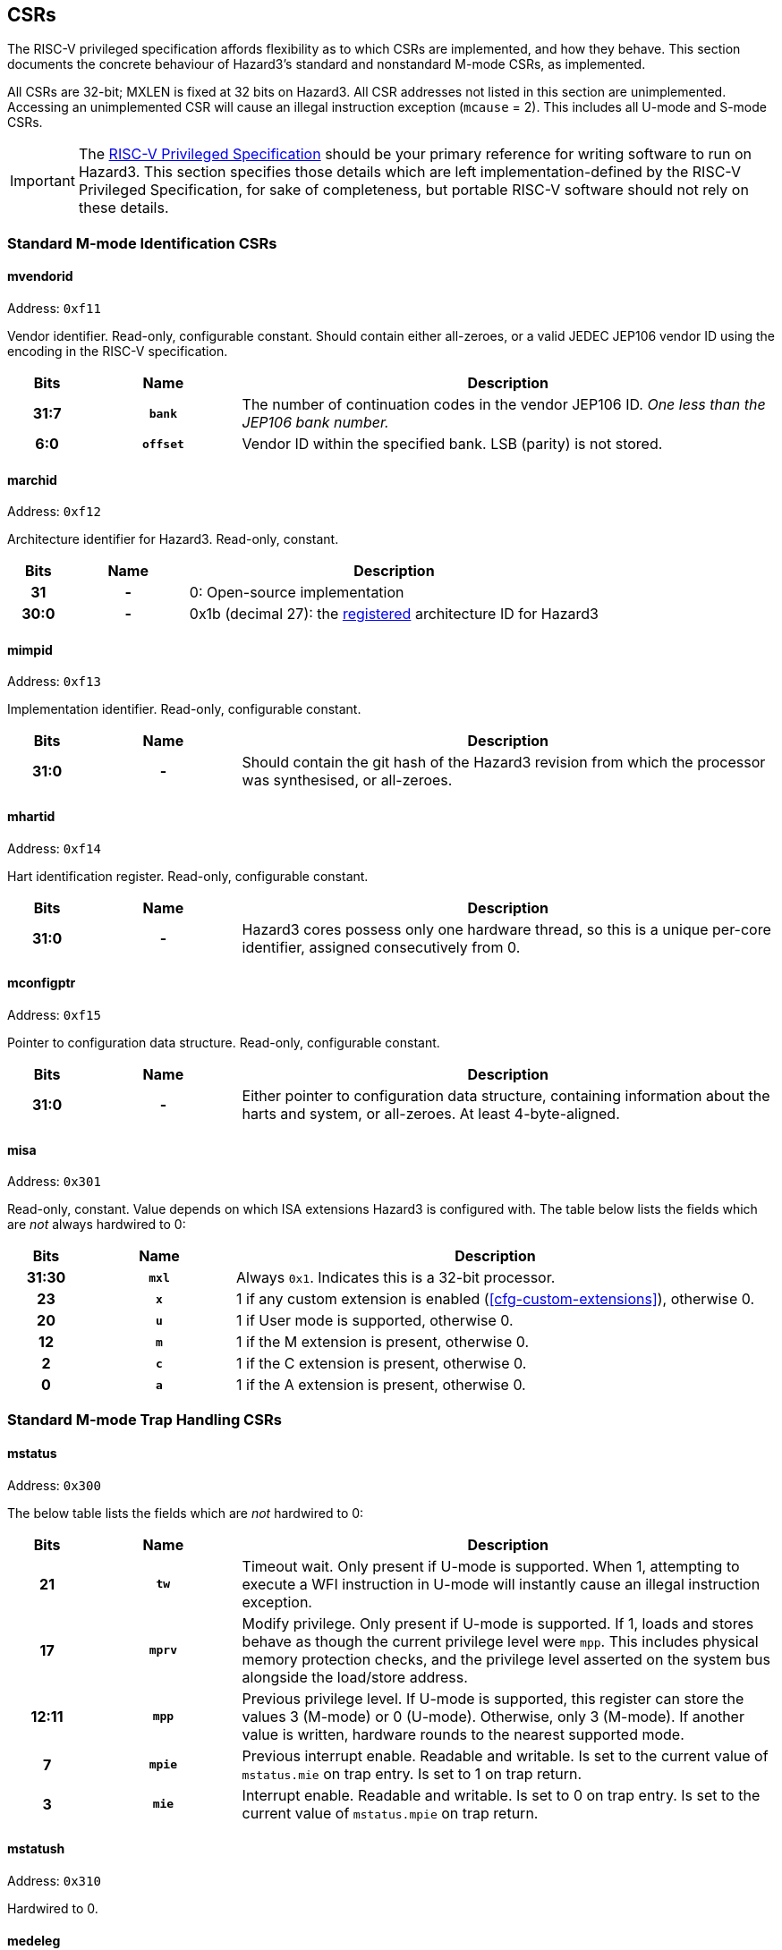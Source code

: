 == CSRs

The RISC-V privileged specification affords flexibility as to which CSRs are implemented, and how they behave. This section documents the concrete behaviour of Hazard3's standard and nonstandard M-mode CSRs, as implemented.

All CSRs are 32-bit; MXLEN is fixed at 32 bits on Hazard3. All CSR addresses not listed in this section are unimplemented. Accessing an unimplemented CSR will cause an illegal instruction exception (`mcause` = 2). This includes all U-mode and S-mode CSRs.


IMPORTANT: The https://github.com/riscv/riscv-isa-manual/releases/download/Priv-v1.12/riscv-privileged-20211203.pdf[RISC-V Privileged Specification] should be your primary reference for writing software to run on Hazard3. This section specifies those details which are left implementation-defined by the RISC-V Privileged Specification, for sake of completeness, but portable RISC-V software should not rely on these details.

=== Standard M-mode Identification CSRs

[[reg-mvendorid]]
==== mvendorid

Address: `0xf11`

Vendor identifier. Read-only, configurable constant. Should contain either all-zeroes, or a valid JEDEC JEP106 vendor ID using the encoding in the RISC-V specification.

[cols="10h,20h,~", options="header"]
|===
| Bits | Name | Description
| 31:7 | `bank` | The number of continuation codes in the vendor JEP106 ID. _One less than the JEP106 bank number._
| 6:0 | `offset` | Vendor ID within the specified bank. LSB (parity) is not stored.
|===

==== marchid

Address: `0xf12`

Architecture identifier for Hazard3. Read-only, constant.

[cols="10h,20h,~", options="header"]
|===
| Bits | Name | Description
| 31 | - | 0: Open-source implementation
| 30:0 | - | 0x1b (decimal 27): the https://github.com/riscv/riscv-isa-manual/blob/master/marchid.md[registered] architecture ID for Hazard3
|===

[[reg-mimpid]]
==== mimpid

Address: `0xf13`

Implementation identifier. Read-only, configurable constant.

[cols="10h,20h,~", options="header"]
|===
| Bits | Name | Description
| 31:0 | - | Should contain the git hash of the Hazard3 revision from which the processor was synthesised, or all-zeroes.
|===

[[reg-mhartid]]
==== mhartid

Address: `0xf14`

Hart identification register. Read-only, configurable constant.

[cols="10h,20h,~", options="header"]
|===
| Bits | Name | Description
| 31:0 | - | Hazard3 cores possess only one hardware thread, so this is a unique per-core identifier, assigned consecutively from 0.
|===

[[reg-mconfigptr]]
==== mconfigptr

Address: `0xf15`

Pointer to configuration data structure. Read-only, configurable constant.

[cols="10h,20h,~", options="header"]
|===
| Bits | Name | Description
| 31:0 | - | Either pointer to configuration data structure, containing information about the harts and system, or all-zeroes. At least 4-byte-aligned.
|===

[[reg-misa]]
==== misa

Address: `0x301`

Read-only, constant. Value depends on which ISA extensions Hazard3 is configured with. The table below lists the fields which are _not_ always hardwired to 0:

[cols="10h,20h,~", options="header"]
|===
| Bits | Name | Description
| 31:30 | `mxl` | Always `0x1`. Indicates this is a 32-bit processor.
| 23 | `x` | 1 if any custom extension is enabled (<<cfg-custom-extensions>>), otherwise 0.
| 20 | `u` | 1 if User mode is supported, otherwise 0.
| 12 | `m` | 1 if the M extension is present, otherwise 0.
| 2 | `c` | 1 if the C extension is present, otherwise 0.
| 0 | `a` | 1 if the A extension is present, otherwise 0.
|===

=== Standard M-mode Trap Handling CSRs

==== mstatus

Address: `0x300`

The below table lists the fields which are _not_ hardwired to 0:

[cols="10h,20h,~", options="header"]
|===
| Bits | Name | Description
| 21    | `tw`  | Timeout wait. Only present if U-mode is supported. When 1, attempting to execute a WFI instruction in U-mode will instantly cause an illegal instruction exception.
| 17    | `mprv` | Modify privilege. Only present if U-mode is supported. If 1, loads and stores behave as though the current privilege level were `mpp`. This includes physical memory protection checks, and the privilege level asserted on the system bus alongside the load/store address.
| 12:11 | `mpp` | Previous privilege level. If U-mode is supported, this register can store the values 3 (M-mode) or 0 (U-mode). Otherwise, only 3 (M-mode). If another value is written, hardware rounds to the nearest supported mode.
| 7 | `mpie` | Previous interrupt enable. Readable and writable. Is set to the current value of `mstatus.mie` on trap entry. Is set to 1 on trap return.
| 3 | `mie` | Interrupt enable. Readable and writable. Is set to 0 on trap entry. Is set to the current value of `mstatus.mpie` on trap return.
|===

==== mstatush

Address: `0x310`

Hardwired to 0.


==== medeleg

Address: `0x302`

Unimplemented, as neither U-mode traps nor S-mode are supported. Access will cause an illegal instruction exception.

==== mideleg

Address: `0x303`

Unimplemented, as neither U-mode traps nor S-mode are supported. Access will cause an illegal instruction exception.

==== mie

Address: `0x304`

Interrupt enable register. Not to be confused with `mstatus.mie`, which is a global enable, having the final say in whether any interrupt which is both enabled in `mie` and pending in `mip` will actually cause the processor to transfer control to a handler.

The table below lists the fields which are _not_ hardwired to 0:

[cols="10h,20h,~", options="header"]
|===
|Bits | Name | Description
| 11 | `meie` | External interrupt enable. Hazard3 has internal custom CSRs to further filter external interrupts, see <<reg-meiea>>.
| 7 | `mtie` | Timer interrupt enable. A timer interrupt is requested when `mie.mtie`, `mip.mtip` and `mstatus.mie` are all 1.
| 3 | `msie` | Software interrupt enable. A software interupt is requested when  `mie.msie`, `mip.mtip` and `mstatus.mie` are all 1.
|===

NOTE: RISC-V reserves bits 16+ of `mie`/`mip` for platform use, which Hazard3 could use for external interrupt control. On RV32I this could only control 16 external interrupts, so Hazard3 instead adds nonstandard interrupt enable registers starting at <<reg-meiea>>, and keeps the upper half of `mie` reserved.

[[reg-mip]]
==== mip

Address: `0x344`

Interrupt pending register. Read-only.

NOTE: The RISC-V specification lists `mip` as a read-write register, but the bits which are writable correspond to lower privilege modes (S- and U-mode) which are not implemented on Hazard3, so it is documented here as read-only.

The table below lists the fields which are _not_ hardwired to 0:

[cols="10h,20h,~", options="header"]
|===
|Bits | Name | Description
| 11 | `meip` | External interrupt pending. When 1, indicates there is at least one interrupt which is asserted (hence pending in <<reg-meipa>>) and enabled in <<reg-meiea>>.
| 7 | `mtip` | Timer interrupt pending. Level-sensitive interrupt signal from outside the core. Connected to a standard, external RISC-V 64-bit timer.
| 3 | `msip` | Software interrupt pending. In spite of the name, this is not triggered by an instruction on this core, rather it is wired to an external memory-mapped register to provide a cross-hart level-sensitive doorbell interrupt.
|===

[[reg-mtvec]]
==== mtvec

Address: `0x305`

Trap vector base address. Read-write. Exactly which bits of `mtvec` can be modified (possibly none) is configurable when instantiating the processor, but by default the entire register is writable. The reset value of `mtvec` is also configurable.

[cols="10h,20h,~", options="header"]
|===
|Bits | Name | Description
| 31:2 | `base` | Base address for trap entry. In Vectored mode, this is _OR'd_ with the trap offset to calculate the trap entry address, so the table must be aligned to its total size, rounded up to a power of 2. In Direct mode, `base` is word-aligned.
| 0 | `mode` | 0 selects Direct mode -- all traps (whether exception or interrupt) jump to `base`. 1 selects Vectored mode -- exceptions go to `base`, interrupts go to `base \| mcause << 2`.
|===

NOTE: In the RISC-V specification, `mode` is a 2-bit write-any read-legal field in bits 1:0. Hazard3 implements this by hardwiring bit 1 to 0.

==== mscratch

Address: `0x340`

Read-write 32-bit register. No specific hardware function -- available for software to swap with a register when entering a trap handler.

==== mepc

Address: `0x341`

Exception program counter. When entering a trap, the current value of the program counter is recorded here. When executing an `mret`, the processor jumps to `mepc`. Can also be read and written by software.

On Hazard3, bits 31:2 of `mepc` are capable of holding all 30-bit values. Bit 1 is writable only if the C extension is implemented, and is otherwise hardwired to 0. Bit 0 is hardwired to 0, as per the specification.

All traps on Hazard3 are precise. For example, a load/store bus error will set `mepc` to the exact address of the load/store instruction which encountered the fault.

==== mcause

Address: `0x342`

Exception cause. Set when entering a trap to indicate the reason for the trap. Readable and writable by software.

NOTE: On Hazard3, most bits of `mcause` are hardwired to 0. Only bit 31, and enough least-significant bits to index all exception and all interrupt causes (at least four bits), are backed by registers. Only these bits are writable; the RISC-V specification only requires that `mcause` be able to hold all legal cause values.

The most significant bit of `mcause` is set to 1 to indicate an interrupt cause, and 0 to indicate an exception cause. The following interrupt causes may be set by Hazard3 hardware:

[cols="10h,~", options="header"]
|===
| Cause | Description
| 3 | Software interrupt (`mip.msip`)
| 7 | Timer interrupt (`mip.mtip`)
| 11 | External interrupt (`mip.meip`)
|===

The following exception causes may be set by Hazard3 hardware:

[cols="10h,~", options="header"]
|===
| Cause | Description
| 0 | Instruction address misaligned
| 1 | Instruction access fault
| 2 | Illegal instruction
| 3 | Breakpoint
| 4 | Load address misaligned
| 5 | Load access fault
| 6 | Store/AMO address misaligned
| 7 | Store/AMO access fault
| 11 | Environment call
|===

==== mtval

Address: `0x343`

Hardwired to 0.

==== mcounteren

Address: `0x306`

Counter enable. Control access to counters from U-mode. Not to be confused with <<reg-mcountinhibit>>.

This register only exists if U-mode is supported.

[cols="10h,20h,~", options="header"]
|===
|Bits | Name | Description
| 31:3 | -    | RES0
| 2    | `ir` | If 1, U-mode is permitted to access the `instret`/`instreth` instruction retire counter CSRs. Otherwise, U-mode accesses to these CSRs will trap.
| 1    | `tm` | No hardware effect, as the `time`/`timeh` CSRs are not implemented. However, this field still exists, as M-mode software can use it to track whether it should emulate U-mode attempts to access those CSRs.
| 0   | `cy`  |If 1, U-mode is permitted to access the `cycle`/`cycleh` cycle counter CSRs. Otherwise, U-mode accesses to these CSRs will trap.
|===

=== Standard Memory Protection CSRs

==== pmpcfg0...3

Address: `0x3a0` through `0x3a3`

Configuration registers for up to 16 physical memory protection regions. Only present if PMP support is configured. If so, all 4 registers are present, but some registers may be partially/completely hardwired depending on the number of PMP regions present.

By default, M-mode has full permissions (RWX) on all of memory, and U-mode has no permissions. A PMP region can be configured to alter this default within some range of addresses. For every memory location executed, loaded or stored, the processor looks up the _lowest active region_ that overlaps that memory location, and applies its permissions to determine whether this access is allowed. The full description can be found in the RISC-V privileged ISA manual.

Each `pmpcfg` register divides into four identical 8-bit chunks, each corresponding to one region, and laid out as below:

[cols="10h,20h,~", options="header"]
|===
|Bits | Name | Description
| 7   | `L` | Lock region, and additionally enforce its permissions on M-mode as well as U-mode.
| 6:5 | -   | RES0
| 4:3 | `A` | Address-matching mode. Values supported are 0 (OFF), 2 (NA4, naturally aligned 4-byte) and 3 (NAPOT, naturally aligned power-of-two). Attempting to write an unsupported value will set the region to OFF.
| 2    | `X` | Execute permission
| 1    | `W` | Write permission
| 0    | `R` | Read permission
|===

==== pmpaddr0...15

Address: `0x3b0` through `0x3bf`

Address registers for up to 16 physical memory protection regions. Only present if PMP support is configured. If so, all 16 registers are present, but some may fully/partially hardwired.

`pmpaddr` registers express addresses in units of 4 bytes, so on Hazard3 (a 32-bit processor with no virtual address support) only the lower 30 bits of each address register are implemented.

The interpretation of the `pmpaddr` bits depends on the `A` mode configured in the corresponding `pmpcfg` register field:

* For NA4, the entire 30-bit PMP address is matched against the 30 MSBs of the checked address.
* For NAPOT, `pmpaddr` bits up to and including the least-significant zero bit are ignored, and the remaining bits are matched against the MSBs of the checked address.

=== Standard M-mode Performance Counters

==== mcycle

Address: `0xb00`

Lower half of the 64-bit cycle counter. Readable and writable by software. Increments every cycle, unless `mcountinhibit.cy` is 1, or the processor is in Debug Mode (as <<reg-dcsr>>.`stopcount` is hardwired to 1).

If written with a value `n` and read on the very next cycle, the value read will be exactly `n`. The RISC-V spec says this about `mcycle`: "Any CSR write takes effect after the writing instruction has otherwise completed."

==== mcycleh

Address: `0xb80`

Upper half of the 64-bit cycle counter. Readable and writable by software. Increments on cycles where `mcycle` has the value `0xffffffff`, unless `mcountinhibit.cy` is 1, or the processor is in Debug Mode.

This includes when `mcycle` is written on that same cycle, since RISC-V specifies the CSR write takes place _after_ the increment for that cycle.

==== minstret

Address: `0xb02`

Lower half of the 64-bit instruction retire counter. Readable and writable by software. Increments with every instruction executed, unless `mcountinhibit.ir` is 1, or the processor is in Debug Mode (as <<reg-dcsr>>.`stopcount` is hardwired to 1).

If some value `n` is written to `minstret`, and it is read back by the very next instruction, the value read will be exactly `n`. This is because the CSR write logically takes place after the instruction has otherwise completed.

==== minstreth

Address: `0xb82`

Upper half of the 64-bit instruction retire counter. Readable and writable by software. Increments when the core retires an instruction and the value of `minstret` is `0xffffffff`, unless `mcountinhibit.ir` is 1, or the processor is in Debug Mode.

==== mhpmcounter3...31

Address: `0xb03` through `0xb1f`

Hardwired to 0.

==== mhpmcounter3...31h

Address: `0xb83` through `0xb9f`

Hardwired to 0.


[[reg-mcountinhibit]]
==== mcountinhibit

Address: `0x320`

Counter inhibit. Read-write. The table below lists the fields which are _not_ hardwired to 0:

[cols="10h,20h,~", options="header"]
|===
| Bits | Name | Description
| 2 | `ir` | When 1, inhibit counting of `minstret`/`minstreth`. Resets to 1.
| 0 | `cy` | When 1, inhibit counting of `mcycle`/`mcycleh`. Resets to 1.
|===

==== mhpmevent3...31

Address: `0x323` through `0x33f`

Hardwired to 0.

=== Standard Trigger CSRs

==== tselect

Address: `0x7a0`

Unimplemented. Reads as 0, write causes illegal instruction exception.

==== tdata1...3

Address: `0x7a1` through `0x7a3`

Unimplemented. Access will cause an illegal instruction exception.

[[debug-csr-section]]
=== Standard Debug Mode CSRs

This section describes the Debug Mode CSRs, which follow the 0.13.2 RISC-V debug specification. The <<debug-chapter>> section gives more detail on the remainder of Hazard3's debug implementation, including the Debug Module.

All Debug Mode CSRs are 32-bit; DXLEN is always 32.

[[reg-dcsr]]
==== dcsr

Address: `0x7b0`

Debug control and status register. Access outside of Debug Mode will cause an illegal instruction exception. Relevant fields are implemented as follows:

[cols="10h,20h,~", options="header"]
|===
| Bits | Name | Description
| 31:28 | `xdebugver` | Hardwired to 4: external debug support as per RISC-V 0.13.2 debug specification.
| 15 | `ebreakm` | When 1, `ebreak` instructions executed in M-mode will break to Debug Mode instead of trapping
| 12 | `ebreaku` | When 1, `ebreak` instructions executed in U-mode will break to Debug Mode instead of trapping. Hardwired to 0 if U-mode is not supported.
| 11 | `stepie` | Hardwired to 0: no interrupts are taken during hardware single-stepping.
| 10 | `stopcount` | Hardwired to 1: `mcycle`/`mcycleh` and `minstret`/`minstreth` do not increment in Debug Mode.
| 9 | `stoptime` | Hardwired to 1: core-local timers don't increment in debug mode. This requires cooperation of external hardware based on the halt status to implement correctly.
| 8:6 | `cause` | Read-only, set by hardware -- see table below.
| 2 | `step` | When 1, re-enter Debug Mode after each instruction executed in M-mode.
| 1:0 | `prv` | Read the privilege state the core was in when it entered Debug Mode, and set the privilege state it will be in when it exits Debug Mode. If U-mode is implemented, the values 3 and 0 are supported. Otherwise hardwired to 3.
|===

Fields not mentioned above are hardwired to 0.

Hazard3 may set the following `dcsr.cause` values:

[cols="10h,~", options="header"]
|===
| Cause | Description
| 1 | Processor entered Debug Mode due to an `ebreak` instruction executed in M-mode.
| 3 | Processor entered Debug Mode due to a halt request, or a reset-halt request present when the core reset was released.
| 4 | Processor entered Debug Mode after executing one instruction with single-stepping enabled.
|===

Cause 5 (`resethaltreq`) is never set by hardware. This event is reported as a normal halt, cause 3. Cause 2 (trigger) is never used because there are no triggers. (TODO?)

==== dpc

Address: `0x7b1`

Debug program counter. When entering Debug Mode, `dpc` samples the current program counter, e.g. the address of an `ebreak` which caused Debug Mode entry. When leaving debug mode, the processor jumps to `dpc`. The host may read/write this register whilst in Debug Mode.

==== dscratch0

Address: `0x7b2`

Not implemented. Access will cause an illegal instruction exception.

To provide data exchange between the Debug Module and the core, the Debug Module's `data0` register is mapped into the core's CSR space at a read/write M-custom address -- see <<reg-dmdata0>>.

==== dscratch1

Address: `0x7b3`

Not implemented. Access will cause an illegal instruction exception.

=== Custom Debug Mode CSRs

[[reg-dmdata0]]
==== dmdata0

Address: `0xbff`

The Debug Module's internal `data0` register is mapped to this CSR address when the core is in debug mode. At any other time, access to this CSR address will cause an illegal instruction exception.

NOTE: The 0.13.2 debug specification allows for the Debug Module's abstract data registers to be mapped into the core's CSR address space, but there is no Debug-custom space, so the read/write M-custom space is used instead to avoid conflict with future versions of the debug specification.

The Debug Module uses this mapping to exchange data with the core by injecting `csrr`/`csrw` instructions into the prefetch buffer. This in turn is used to implement the Abstract Access Register command. See <<debug-chapter>>.

This CSR address is given by the `dataaddress` field of the Debug Module's `hartinfo` register, and `hartinfo.dataaccess` is set to 0 to indicate this is a CSR mapping, not a memory mapping.

=== Custom Interrupt Handling CSRs

[[reg-meiea]]
==== meiea

Address: `0xbe0`

External interrupt enable array. Contains a read-write bit for each external interrupt request: a `1` bit indicates that interrupt is currently enabled. At reset, all external interrupts are disabled.

If enabled, an external interrupt can cause assertion of the standard RISC-V machine external interrupt pending flag (`mip.meip`), and therefore cause the processor to enter the external interrupt vector. See <<reg-meipa>>.

There are up to 512 external interrupts. The upper half of this register contains a 16-bit window into the full 512-bit vector. The window is indexed by the 5 LSBs of the write data. For example:

----
csrrs a0, meiea, a0 // Read IRQ enables from the window selected by a0
csrw meiea, a0      // Write a0[31:16] to the window selected by a0[4:0]
csrr a0, meiea      // Read from window 0 (edge case)
----

The purpose of this scheme is to allow software to _index_ an array of interrupt enables (something not usually possible in the CSR space) without introducing a stateful CSR index register which may have to be saved/restored around IRQs.

[cols="10h,20h,~", options="header"]
|===
| Bits  | Name   | Description
| 31:16 | `window` | 16-bit read/write window into the external interrupt enable array
| 15:5  | -        | RES0
| 4:0   | `index`  | Write-only self-clearing field (no value is stored) used to control which window of the array appears in `window`. 
|===

[[reg-meipa]]
==== meipa

Address: `0xbe1`

External interrupt pending array. Contains a read-only bit for each external interrupt request. Similarly to `meiea`, this register is a window into an array of up to 512 external interrupt flags. The status appears in the upper 16 bits of the value read from `meipa`, and the lower 5 bits of the value _written_ by the same CSR instruction (or 0 if no write takes place) select a 16-bit window of the full interrupt pending array.

A `1` bit indicates that interrupt is currently asserted. IRQs are assumed to be level-sensitive, and the relevant `meipa` bit is cleared by servicing the requestor so that it deasserts its interrupt request.

When any interrupt of sufficient priority is both set in `meipa` and enabled in `meiea`, the standard RISC-V external interrupt pending bit `mip.meip` is asserted. In other words, `meipa` is filtered by `meiea` to generate the standard `mip.meip` flag. So, an external interrupt is taken when _all_ of the following are true:

* An interrupt is currently asserted in `meipa`
* The matching interrupt enable bit is set in `meiea`
* The interrupt priority is greater than or equal to the preemption priority in `meicontext`
* The standard M-mode interrupt enable `mstatus.mie` is set
* The standard M-mode global external interrupt enable `mie.meie` is set

In this case, the processor jumps to either:

* `mtvec` directly, if vectoring is disabled (`mtvec[0]` is 0)
* `mtvec + 0x2c`, if vectoring is enabled (`mtvec[0]` is 1)

[cols="10h,20h,~", options="header"]
|===
| Bits  | Name   | Description
| 31:16 | `window` | 16-bit read-only window into the external interrupt pending array
| 15:5  | -        | RES0
| 4:0   | `index`  | Write-only, self-clearing field (no value is stored) used to control which window of the array appears in `window`. 
|===

[[reg-meifa]]
==== meifa

Address: `0xbe2`

External interrupt force array. Contains a read-write bit for every interrupt request. Writing a 1 to a bit in the interrupt force array causes the corresponding bit to become pending in `meipa`. Software can use this feature to manually trigger a particular interrupt.

There are no restrictions on using `meifa` inside of an interrupt. The more useful case here is to schedule some lower-priority handler from within a high-priority interrupt, so that it will execute before the core returns to the foreground code. Implementers may wish to reserve some external IRQs with their external inputs tied to 0 for this purpose.

Bits can be cleared by software, and are cleared automatically by hardware upon a read of `meinext` which returns the corresponding IRQ number in `meinext.irq` (no matter whether `meinext.update` is written).

`meifa` implements the same array window indexing scheme as `meiea` and `meipa`. 

[cols="10h,20h,~", options="header"]
|===
| Bits  | Name   | Description
| 31:16 | `window` | 16-bit read/write window into the external interrupt force array
| 15:5  | -        | RES0
| 4:0   | `index`  | Write-only, self-clearing field (no value is stored) used to control which window of the array appears in `window`. 
|===

[[reg-meipra]]
==== meipra

Address: `0xbe3`

External interrupt priority array. Each interrupt has an (up to) 4-bit priority value associated with it, and each access to this register reads and/or writes a 16-bit window containing four such priority values. When less than 16 priority levels are available, the LSBs of the priority fields are hardwired to 0.

When an interrupt's priority is lower than the current preemption priority `meicontext.preempt`, it is treated as not being pending. The pending bit in `meipa` will still assert, but the machine external interrupt pending bit `mip.meip` will not, so the processor will ignore this interrupt. See <<reg-meicontext>>.

[cols="10h,20h,~", options="header"]
|===
| Bits  | Name   | Description
| 31:16 | `window` | 16-bit read/write window into the external interrupt priority array, containing four 4-bit priority values.
| 15:7  | -        | RES0
| 6:0   | `index`  | Write-only, self-clearing field (no value is stored) used to control which window of the array appears in `window`. 
|===

[[reg-meinext]]
==== meinext

Address: `0xbe4`

Get next interrupt. Contains the index of the highest-priority external interrupt which is both asserted in `meipa` and enabled in `meiea`, left-shifted by 2 so that it can be used to index an array of 32-bit function pointers. If there is no such interrupt, the MSB is set.

When multiple interrupts of the same priority are both pending and enabled, the lowest-numbered wins. Interrupts with priority less than `meicontext.ppreempt` -- the _previous_ preemption priority -- are treated as though they are not pending. This is to ensure that a preempting interrupt frame does not service interrupts which may be in progress in the frame that was preempted.

[cols="10h,20h,~", options="header"]
|===
| Bits  | Name     | Description
| 31    | `noirq`  | Set when there is no external interrupt which is enabled, pending, and has sufficient priority. Can be efficiently tested with a `bltz` or `bgez` instruction.
| 30:11 | -        | RES0
| 10:2  | `irq`    | Index of the highest-priority active external interrupt. Zero when no external interrupts with sufficient priority are both pending and enabled.
| 1     | -        | RES0
| 0     | `update` | Writing 1 (self-clearing) causes hardware to update `meicontext` according to the IRQ number and preemption priority of the interrupt indicated in `noirq`/`irq`. This should be done in a single atomic operation, i.e. `csrrsi a0, meinext, 0x1`.
|===

[[reg-meicontext]]
==== meicontext

Address: `0xbe5`

External interrupt context register. Configures the priority level for interrupt preemption, and helps software track which interrupt it is currently in. The latter is useful when a common interrupt service routine handles interrupt requests from multiple instances of the same peripheral.

A three-level stack of preemption priorities is maintained in the `preempt`, `ppreempt` and `pppreempt` fields. The priority stack is saved when hardware enters the external interrupt vector, and restored by an `mret` instruction if `meicontext.mreteirq` is set.

The top entry of the priority stack, `preempt`, is used by hardware to ensure that only higher-priority interrupts can preempt the current interrupt. The next entry, `ppreempt`, is used to avoid servicing interrupts which may already be in progress in a frame that was preempted. The third entry, `pppreempt`, has no hardware effect, but ensures that `preempt` and `ppreempt` can be correctly saved/restored across arbitary levels of preemption.

[cols="10h,20h,~", options="header"]
|===
| Bits  | Name        | Description
| 31:28 | `pppreempt` | Previous `ppreempt`. Set to `ppreempt` on priority save, set to zero on priority restore.  Has no hardware effect, but ensures that when `meicontext` is saved/restored correctly, `preempt` and `ppreempt` stack correctly through arbitrarily many preemption frames.
| 27:24 | `ppreempt`  | Previous `preempt`. Set to `preempt` on priority save, restored to to `pppreempt` on priority restore.

IRQs of lower priority than `ppreempt` are not visible in `meinext`, so that a preemptee is not re-taken in the preempting frame.
| 23:21 | -           | RES0
| 20:16 | `preempt`   | Minimum interrupt priority to preempt the current interrupt. Interrupts with lower priority than `preempt` do not cause the core to transfer to an interrupt handler. Updated by hardware when when `meinext.update` is written, or when hardware enters the external interrupt vector.

If an interrupt is present in `meinext`, then `preempt` is set to one level greater than that interrupt's priority. Otherwise, `ppreempt` is set to one level greater than the maximum interrupt priority, disabling preemption.
| 15    | `noirq`     | Not in interrupt (read/write). Set to 1 at reset. Set to `meinext.noirq` when `meinext.update` is written. No hardware effect.
| 14:13  | -           | RES0
| 12:4   | `irq`       | Current IRQ number (read/write). Set to `meinext.irq` when `meinext.update` is written.
| 3      | `mtiesave`  | Reads as the current value of `mie.mtie`, if `clearts` is set. Otherwise reads as 0. Writes are ORed into `mie.mtie`.
| 2      | `msiesave`  | Reads as the current value of `mie.msie`, if `clearts` is set. Otherwise reads as 0. Writes are ORed into `mie.msie`.
| 1      | `clearts`   | Write-1 self-clearing field. Writing 1 will clear `mie.mtie` and `mie.msie`, and present their prior values in the `mtiesave` and `msiesave` of this register. This makes it safe to re-enable IRQs (via `mstatus.mie`) without the possibility of being preempted by the standard timer and soft interrupt handlers, which may not be aware of Hazard3's interrupt hardware.

The clear due to `clearts` takes precedence over the set due to `mtiesave`/`msiesave`, although it would be unusual for software to write both on the same cycle.
| 0      | `mreteirq` | Enable restore of the preemption priority stack on `mret`. This bit is set on entering the external interrupt vector, cleared by `mret`, and cleared upon taking any trap other than an external interrupt.

Provided `meicontext` is saved on entry to the external interrupt vector (before enabling preemption), is restored before exiting, and the standard software/timer IRQs are prevented from preempting (e.g. by using `clearts`), this flag allows the hardware to safely manage the preemption priority stack even when an external interrupt handler may take exceptions.
|===

The following is an example of an external interrupt vector (`mip.meip`) which implements nested, prioritised interrupt dispatch using `meicontext` and `meinext`:

----
isr_external_irq:
	// Save caller saves and exception return state whilst IRQs are disabled.
	// We can't be pre-empted during this time, but if a higher-priority IRQ
	// arrives ("late arrival"), that will be the one displayed in meinext. 
	addi sp, sp, -80
	sw ra,  0(sp)
	... snip
	sw t6, 60(sp)

	csrr a0, mepc
	sw a0, 64(sp)
	// Set bit 1 when reading to clear+save mie.mtie and mie.msie
	csrrsi a0, meicontext, 0x2
	sw a0, 68(sp)
	csrr a0, mstatus
	sw a0, 72(sp)

	j get_next_irq

dispatch_irq:
	// Preemption priority was configured by meinext update, so enable preemption:
	csrsi mstatus, 0x8
	// meinext is pre-shifted by 2, so only an add is required to index table
	la a1, _external_irq_table
	add a1, a1, a0
	jalr ra, a1

	// Disable IRQs on returning so we can sample the next IRQ
	csrci mstatus, 0x8

get_next_irq:
	// Sample the current highest-priority active IRQ (left-shifted by 2) from
	// meinext, and write 1 to the LSB to tell hardware to tell hw to update
	// meicontext with the preemption priority (and IRQ number) of this IRQ
	csrrsi a0, meinext, 0x1
	// MSB will be set if there is no active IRQ at the current priority level
	bgez a0, dispatch_irq

no_more_irqs:
	// Restore saved context and return from handler
	lw a0, 64(sp)
	csrw mepc, a0
	lw a0, 68(sp)
	csrw meicontext, a0
	lw a0, 72(sp)
	csrw mstatus, a0

	lw ra,  0(sp)
	... snip
	lw t6, 60(sp)
	addi sp, sp, 80
	mret
----

=== Custom Memory Protection CSRs

[[reg-pmpcfgm0]]
==== pmpcfgm0

Address: 0xbd0

PMP M-mode configuration. One bit per PMP region. Setting a bit makes the corresponding region apply to M-mode (like the `pmpcfg.L` bit) but does not lock the region.

PMP is useful for non-security-related purposes, such as stack guarding and peripheral emulation. This extension allows M-mode to freely use any currently unlocked regions for its own purposes, without the inconvenience of having to lock them.

Note that this does not grant any new capabilities to M-mode, since in the base standard it is already possible to apply unlocked regions to M-mode by locking them. In general, PMP regions should be locked in ascending region number order so they can't be subsequently overridden by currently unlocked regions.

Note also that this is not the same as the "rule locking bypass" bit in the ePMP extension, which does not permit locked and unlocked M-mode regions to coexist.

[cols="10h,20h,~", options="header"]
|===
| Bits  | Name     | Description
| 31:16 | -        | RES0
| 15:0  | `m`      | Regions apply to M-mode if this bit _or_ the corresponding `pmpcfg.L` bit is set. Regions are locked if and only if the corresponding `pmpcfg.L` bit is set.
|===

=== Custom Power Control CSRs

[[reg-msleep]]
==== msleep

Address: `0xbf0`

M-mode sleep control register. Resets to all-zeroes.

[cols="10h,20h,~", options="header"]
|===
| Bits | Name | Description
| 31:3 | - | RES0
| 2    | `sleeponblock` | Enter the deep sleep state on a `h3.block` instruction as well as a standard `wfi`. If this bit is clear, a `h3.block` is always implemented as a simple pipeline stall.
| 1    | `powerdown`    | Release the external power request when going to sleep. The function of this is platform-defined -- it may do nothing, it may do something simple like clock-gating the fabric, or it may be tied to some complex system-level power controller.

When waking, the processor reasserts its external power-up request, and will not fetch any instructions until the request is acknowledged. This may add considerable latency to the wakeup.
| 0   | `deepsleep` | Deassert the processor clock enable when entering the sleep state. If a clock gate is instantiated, this allows most of the processor (everything except the power state machine and the interrupt and halt input registers) to be clock gated whilst asleep, which may reduce the sleep current. This adds one cycle to the wakeup latency.
|===
